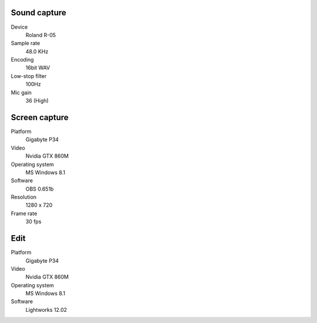 ..  Titling
    ##++::==~~--''``

Sound capture
:::::::::::::

Device
    Roland R-05
Sample rate
    48.0 KHz
Encoding
    16bit WAV
Low-stop filter
    100Hz
Mic gain
    36 (High)

Screen capture
::::::::::::::

Platform
    Gigabyte P34
Video
    Nvidia GTX 860M
Operating system
    MS Windows 8.1
Software
   OBS 0.651b
Resolution
    1280 x 720
Frame rate
    30 fps 

Edit
::::

Platform
    Gigabyte P34
Video
    Nvidia GTX 860M
Operating system
    MS Windows 8.1
Software
   Lightworks 12.02
